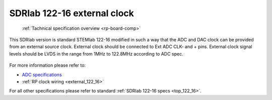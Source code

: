 .. _top_122_16_EXT:

SDRlab 122-16 external clock
#############################

   :ref:`Tachnical specification overview <rp-board-comp>`

This SDRlab version is standard STEMlab 122-16 modified in such a way that the ADC and
DAC clock can be provided from an external source clock.
External clock should be connected to Ext ADC CLK- and + pins.
External clock signal levels should be LVDS in the range from 1MHz to 122.8MHz according to
ADC spec.

.. figure:: ../125-14/Extension_connector.png
   :align: center

For more information please refer to:

* `ADC specifications <https://www.analog.com/en/products/LTC2185.html>`_
* :ref:`RP clock wiring <external_122_16>`

For all other specifications please refer to standard :ref:`SDRlab 122-16 specs <top_122_16>`.